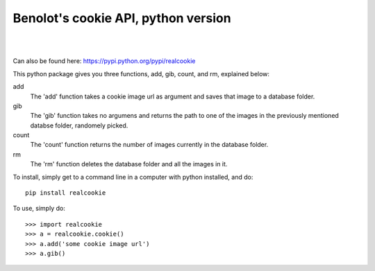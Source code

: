 Benolot's cookie API, python version
------------------------------------

.. image:: https://img.shields.io/pypi/v/realcookie.svg?style=flat-square
   :target: https://pypi.python.org/pypi/realcookie
.. image:: https://img.shields.io/pypi/pyversions/realcookie.svg?style=flat-square
   :target: https://pypi.python.org/pypi/realcookie
.. image:: ball1.gif

|
|
Can also be found here: https://pypi.python.org/pypi/realcookie  

This python package gives you three functions, add, gib, count, and rm, explained below:

add
  The 'add' function takes a cookie image url as argument and saves that image to a database folder.
gib
  The 'gib' function takes no argumens and returns the path to one of the images in the previously mentioned databse folder, randomely picked.
count
  The 'count' function returns the number of images currently in the database folder.
rm
  The 'rm' function deletes the database folder and all the images in it.


To install, simply get to a command line in a computer with python installed, and do::

    pip install realcookie



To use, simply do::

    >>> import realcookie
    >>> a = realcookie.cookie()
    >>> a.add('some cookie image url')
    >>> a.gib()